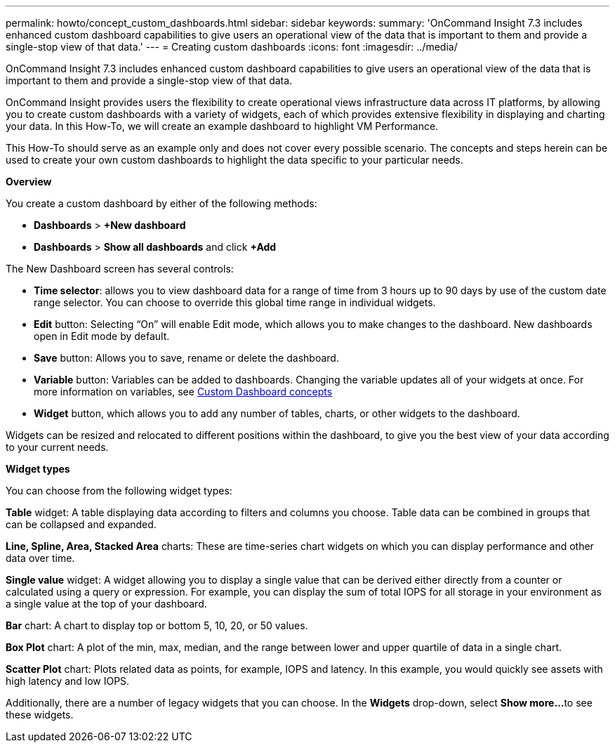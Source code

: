---
permalink: howto/concept_custom_dashboards.html
sidebar: sidebar
keywords: 
summary: 'OnCommand Insight 7.3 includes enhanced custom dashboard capabilities to give users an operational view of the data that is important to them and provide a single-stop view of that data.'
---
= Creating custom dashboards
:icons: font
:imagesdir: ../media/

[.lead]
OnCommand Insight 7.3 includes enhanced custom dashboard capabilities to give users an operational view of the data that is important to them and provide a single-stop view of that data.

OnCommand Insight provides users the flexibility to create operational views infrastructure data across IT platforms, by allowing you to create custom dashboards with a variety of widgets, each of which provides extensive flexibility in displaying and charting your data. In this How-To, we will create an example dashboard to highlight VM Performance.

This How-To should serve as an example only and does not cover every possible scenario. The concepts and steps herein can be used to create your own custom dashboards to highlight the data specific to your particular needs.

*Overview*

You create a custom dashboard by either of the following methods:

* *Dashboards* > *+New dashboard*
* *Dashboards* > *Show all dashboards* and click *+Add*

The New Dashboard screen has several controls:

* *Time selector*: allows you to view dashboard data for a range of time from 3 hours up to 90 days by use of the custom date range selector. You can choose to override this global time range in individual widgets.
* *Edit* button: Selecting "`On`" will enable Edit mode, which allows you to make changes to the dashboard. New dashboards open in Edit mode by default.
* *Save* button: Allows you to save, rename or delete the dashboard.
* *Variable* button: Variables can be added to dashboards. Changing the variable updates all of your widgets at once. For more information on variables, see link:concept_custom_dashboard_concepts.md#[Custom Dashboard concepts]
* *Widget* button, which allows you to add any number of tables, charts, or other widgets to the dashboard.

Widgets can be resized and relocated to different positions within the dashboard, to give you the best view of your data according to your current needs.

*Widget types*

You can choose from the following widget types:

*Table* widget: A table displaying data according to filters and columns you choose. Table data can be combined in groups that can be collapsed and expanded.

*Line, Spline, Area, Stacked Area* charts: These are time-series chart widgets on which you can display performance and other data over time.

*Single value* widget: A widget allowing you to display a single value that can be derived either directly from a counter or calculated using a query or expression. For example, you can display the sum of total IOPS for all storage in your environment as a single value at the top of your dashboard.

*Bar* chart: A chart to display top or bottom 5, 10, 20, or 50 values.

*Box Plot* chart: A plot of the min, max, median, and the range between lower and upper quartile of data in a single chart.

*Scatter Plot* chart: Plots related data as points, for example, IOPS and latency. In this example, you would quickly see assets with high latency and low IOPS.

Additionally, there are a number of legacy widgets that you can choose. In the *Widgets* drop-down, select **Show more...**to see these widgets.
